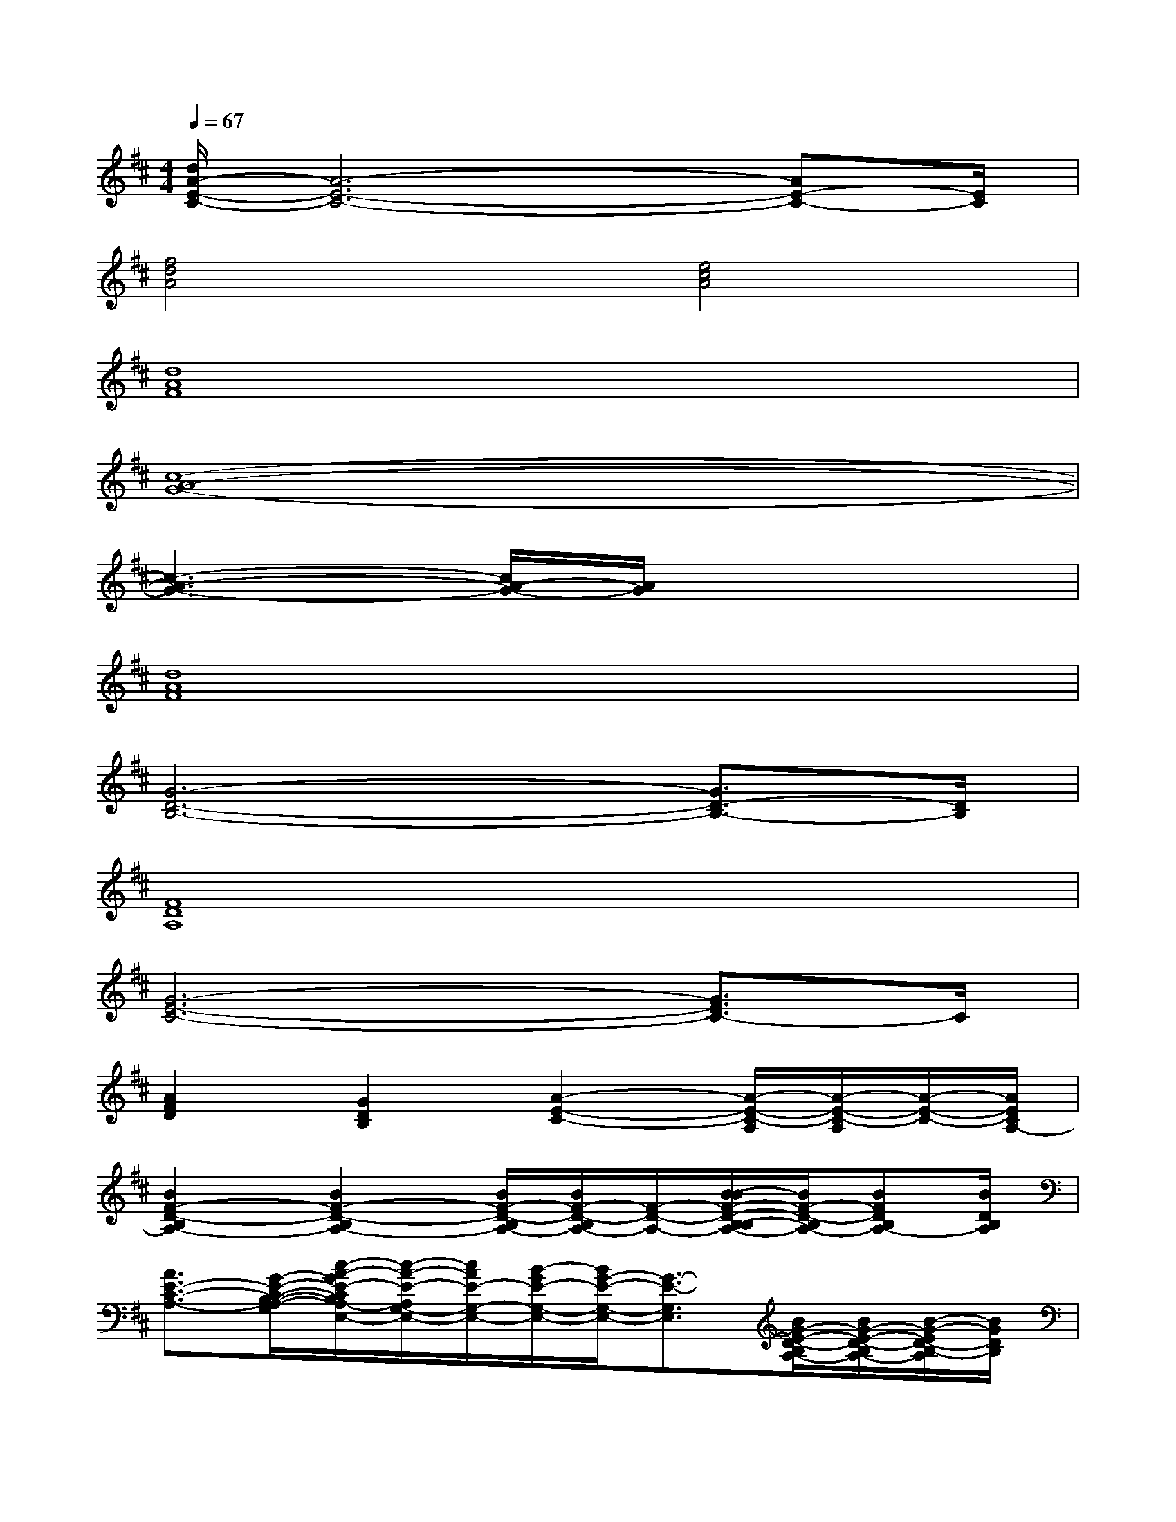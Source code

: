 X:1
T:
M:4/4
L:1/8
Q:1/4=67
K:D%2sharps
V:1
[d/2A/2-E/2-C/2-][A6-E6-C6-][AE-C-][E/2C/2]|
[f4d4A4][e4c4A4]|
[d8A8F8]|
[c8-A8-G8-]|
[c3-A3-G3-][c/2A/2-G/2-][A/2G/2]x4|
[d8A8F8]|
[G6-D6-B,6-][G3/2D3/2-B,3/2-][D/2B,/2]|
[F8D8A,8]|
[G6-E6-C6-][G3/2E3/2C3/2-]C/2|
[A2F2D2][G2D2B,2][A2-E2-C2-][A/2-E/2-C/2-A,/2][A/2-E/2-C/2-A,/2][A/2-E/2-C/2-][A/2E/2C/2A,/2-]|
[B2F2-D2-B,2A,2-][B2F2-D2-B,2A,2-][B/2F/2-D/2-B,/2A,/2-][B/2F/2-D/2-B,/2A,/2-][F/2-D/2-A,/2-][B/2-B/2F/2-D/2-B,/2-B,/2A,/2-][B/2F/2-D/2-B,/2A,/2-][BFDB,A,-][B/2D/2B,/2A,/2]|
[A3/2E3/2-C3/2-A,3/2-][G/2-E/2-C/2-B,/2-A,/2-G,/2-][c/2-A/2-G/2E/2-C/2B,/2A,/2-G,/2-E,/2-][c/2-A/2-E/2-A,/2G,/2-E,/2-][c/2A/2E/2-G,/2-E,/2-][B/2-G/2E/2-G,/2-E,/2-][B/2G/2-E/2-G,/2-E,/2-][G3/2-E3/2-G,3/2E,3/2][B/2G/2-E/2-D/2-B,/2A,/2-][B/2G/2-E/2-D/2-B,/2A,/2-][B/2-G/2-E/2D/2-B,/2-A,/2][B/2G/2D/2B,/2]|
[A-E-C-A,-][A/2G/2-E/2-C/2-A,/2-G,/2-][G/2E/2-C/2B,/2-A,/2-G,/2-][c/2-A/2-E/2-B,/2A,/2G,/2-E,/2-][c/2-A/2-E/2-G,/2-E,/2-][c/2B/2-A/2E/2-G,/2-E,/2-][B/2G/2E/2-G,/2-E,/2-][G2-E2-G,2E,2][A/2G/2-E/2-C/2A,/2][AGECA,][E/2E,/2]|
[G-D-B,-G,][G/2F/2-D/2-B,/2A,/2-F,/2-][F/2D/2-A,/2-F,/2][D2-A,2F,2-D,2-][E/2-D/2-C/2-A,/2-F,/2-D,/2-][g/2E/2-D/2-C/2-A,/2-F,/2-D,/2-][fE-DC-A,-F,D,][e/2A/2E/2-C/2-A,/2-][B/2A/2E/2-C/2-A,/2-][AECA,-]|
[B2F2-D2-B,2A,2-][B2F2-D2-B,2A,2-][B/2F/2-D/2-B,/2A,/2-][B/2F/2-D/2-B,/2A,/2-][B/2F/2-D/2-B,/2A,/2-][F/2-D/2-A,/2-][B/2F/2-D/2-B,/2A,/2-][B/2F/2D/2B,/2A,/2-][B/2-D/2-B,/2-A,/2][B/2D/2B,/2]|
[A/2G/2-E/2-C/2-B,/2-A,/2-G,/2-][GE-C-B,A,-G,][E/2-C/2-A,/2-E,/2-][c/2-A/2-E/2-C/2A,/2-G,/2-E,/2-][c/2-A/2-E/2-A,/2G,/2-E,/2-][c/2B/2-A/2G/2E/2-G,/2-E,/2-][B/2E/2-G,/2-E,/2-][G3/2-E3/2-G,3/2-E,3/2][G/2E/2-G,/2][B/2E/2D/2-B,/2A,/2-][BD-B,A,-][B/2D/2B,/2-A,/2]